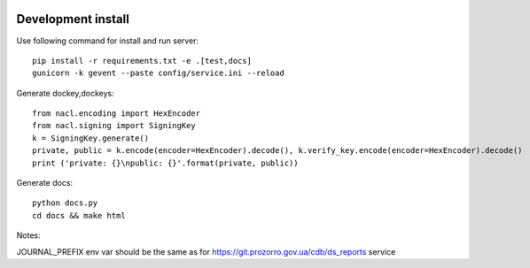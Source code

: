 .. image:: https://travis-ci.org/ProzorroUKR/openprocurement.documentservice.svg?branch=master
    :target: https://travis-ci.org/ProzorroUKR/openprocurement.documentservice

.. image:: https://coveralls.io/repos/github/ProzorroUKR/openprocurement.documentservice/badge.svg?branch=master
    :target: https://coveralls.io/github/ProzorroUKR/openprocurement.documentservice?branch=master

.. image:: //readthedocs.org/projects/prozorro-openprocurementdocumentservice/badge/?version=latest
    :target: https://prozorro-openprocurementdocumentservice.readthedocs.io/en/latest/?badge=latest
    :alt: Documentation Status

Development install
-------------------
Use following command for install and run server::

  pip install -r requirements.txt -e .[test,docs]
  gunicorn -k gevent --paste config/service.ini --reload

Generate dockey,dockeys::

  from nacl.encoding import HexEncoder
  from nacl.signing import SigningKey
  k = SigningKey.generate()
  private, public = k.encode(encoder=HexEncoder).decode(), k.verify_key.encode(encoder=HexEncoder).decode()
  print ('private: {}\npublic: {}'.format(private, public))

Generate docs::

  python docs.py
  cd docs && make html

Notes:

JOURNAL_PREFIX env var should be the same as for https://git.prozorro.gov.ua/cdb/ds_reports service
